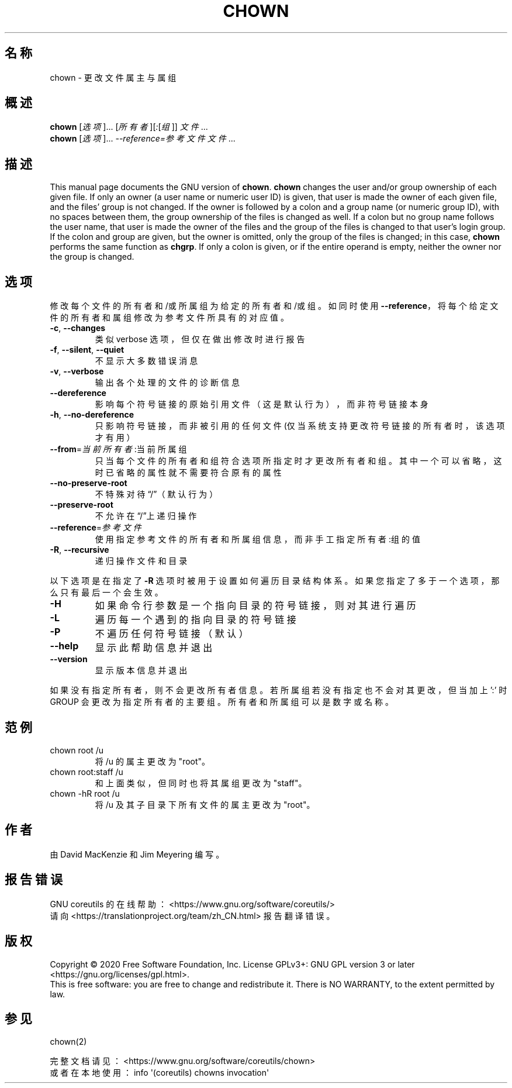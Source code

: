 .\" DO NOT MODIFY THIS FILE!  It was generated by help2man 1.47.3.
.\"*******************************************************************
.\"
.\" This file was generated with po4a. Translate the source file.
.\"
.\"*******************************************************************
.TH CHOWN 1 2020年三月 "GNU coreutils 8.32" 用户命令
.SH 名称
chown \- 更改文件属主与属组
.SH 概述
\fBchown\fP [\fI\,选项\/\fP]... [\fI\,所有者\/\fP][\fI\,:\/\fP[\fI\,组\/\fP]] \fI\,文件\/\fP...
.br
\fBchown\fP [\fI\,选项\/\fP]... \fI\,\-\-reference=参考文件 文件\/\fP...
.SH 描述
This manual page documents the GNU version of \fBchown\fP.  \fBchown\fP changes
the user and/or group ownership of each given file.  If only an owner (a
user name or numeric user ID) is given, that user is made the owner of each
given file, and the files' group is not changed.  If the owner is followed
by a colon and a group name (or numeric group ID), with no spaces between
them, the group ownership of the files is changed as well.  If a colon but
no group name follows the user name, that user is made the owner of the
files and the group of the files is changed to that user's login group.  If
the colon and group are given, but the owner is omitted, only the group of
the files is changed; in this case, \fBchown\fP performs the same function as
\fBchgrp\fP.  If only a colon is given, or if the entire operand is empty,
neither the owner nor the group is changed.
.SH 选项
.PP
修改每个文件的所有者和/或所属组为给定的所有者和/或组。如同时使用
\fB\-\-reference\fP，将每个给定文件的所有者和属组修改为参考文件所具有的对应值。
.TP 
\fB\-c\fP, \fB\-\-changes\fP
类似 verbose 选项，但仅在做出修改时进行报告
.TP 
\fB\-f\fP, \fB\-\-silent\fP, \fB\-\-quiet\fP
不显示大多数错误消息
.TP 
\fB\-v\fP, \fB\-\-verbose\fP
输出各个处理的文件的诊断信息
.TP 
\fB\-\-dereference\fP
影响每个符号链接的原始引用文件（这是默认行为），而非符号链接本身
.TP 
\fB\-h\fP, \fB\-\-no\-dereference\fP
只影响符号链接，而非被引用的任何文件(仅当系统支持更改符号链接的所有者时，该选项才有用）
.TP 
\fB\-\-from\fP=\fI\,当前所有者\/\fP:当前所属组
只当每个文件的所有者和组符合选项所指定时才更改所有者和组。其中一个可以省略，这时已省略的属性就不需要符合原有的属性
.TP 
\fB\-\-no\-preserve\-root\fP
不特殊对待“/”（默认行为）
.TP 
\fB\-\-preserve\-root\fP
不允许在“/”上递归操作
.TP 
\fB\-\-reference\fP=\fI\,参考文件\/\fP
使用指定参考文件的所有者和所属组信息，而非手工指定 所有者:组 的值
.TP 
\fB\-R\fP, \fB\-\-recursive\fP
递归操作文件和目录
.PP
以下选项是在指定了 \fB\-R\fP 选项时被用于设置如何遍历目录结构体系。如果您指定了多于一个选项，那么只有最后一个会生效。
.TP 
\fB\-H\fP
如果命令行参数是一个指向目录的符号链接，则对其进行遍历
.TP 
\fB\-L\fP
遍历每一个遇到的指向目录的符号链接
.TP 
\fB\-P\fP
不遍历任何符号链接（默认）
.TP 
\fB\-\-help\fP
显示此帮助信息并退出
.TP 
\fB\-\-version\fP
显示版本信息并退出
.PP
如果没有指定所有者，则不会更改所有者信息。若所属组若没有指定也不会对其更改，但当加上 ':' 时 GROUP
会更改为指定所有者的主要组。所有者和所属组可以是数字或名称。
.SH 范例
.TP 
chown root /u
将 /u 的属主更改为"root"。
.TP 
chown root:staff /u
和上面类似，但同时也将其属组更改为"staff"。
.TP 
chown \-hR root /u
将 /u 及其子目录下所有文件的属主更改为"root"。
.SH 作者
由 David MacKenzie 和 Jim Meyering 编写。
.SH 报告错误
GNU coreutils 的在线帮助： <https://www.gnu.org/software/coreutils/>
.br
请向 <https://translationproject.org/team/zh_CN.html> 报告翻译错误。
.SH 版权
Copyright \(co 2020 Free Software Foundation, Inc.  License GPLv3+: GNU GPL
version 3 or later <https://gnu.org/licenses/gpl.html>.
.br
This is free software: you are free to change and redistribute it.  There is
NO WARRANTY, to the extent permitted by law.
.SH 参见
chown(2)
.PP
.br
完整文档请见： <https://www.gnu.org/software/coreutils/chown>
.br
或者在本地使用： info \(aq(coreutils) chowns invocation\(aq
